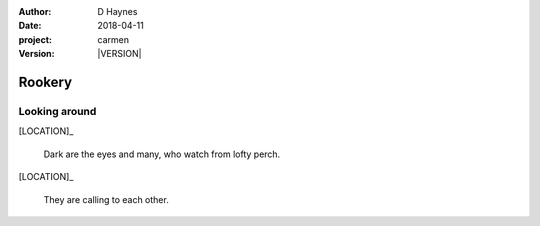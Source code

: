 
..  This is a Turberfield dialogue file (reStructuredText).
    Scene ~~
    Shot --

.. |VERSION| property:: carmen.logic.version

:author: D Haynes
:date: 2018-04-11
:project: carmen
:version: |VERSION|

.. entity:: LOCATION
   :types: carmen.logic.Location
   :states: carmen.logic.Spot.grid_1113

.. entity:: PLAYER
   :types: carmen.logic.Player
   :states: carmen.logic.Spot.grid_1113

Rookery
~~~~~~~

Looking around
--------------

[LOCATION]_

    Dark are the eyes and many, who watch from lofty perch.

[LOCATION]_

    They are calling to each other.
